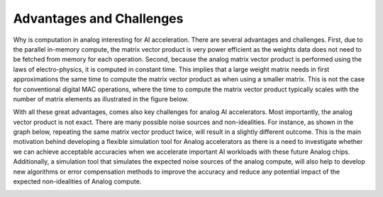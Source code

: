 Advantages and Challenges
=========================
Why is computation in analog interesting for AI acceleration. There are several advantages and challenges.
First, due to the parallel in-memory compute, the matrix vector product is very power efficient as the weights data does not need to 
be fetched from memory for each operation. Second, because the analog matrix vector product is performed using the laws of electro-physics, 
it is computed in constant time. This implies that a large weight matrix needs in first approximations the same time to compute the matrix 
vector product as when using a smaller matrix. This is not the case for conventional digital MAC operations, where the time to compute 
the matrix vector product typically scales with the number of matrix elements as illustrated in the figure below.



.. image:: ../img/analog_mac_time.png
   :alt: MAC Operations in Analog vs. Digital

With all these great advantages, comes also key challenges for analog AI accelerators. Most importantly, the analog vector product is not exact. 
There are many possible noise sources and non-idealities. For instance, as shown in the graph below, repeating the same matrix vector product twice, 
will result in a slightly different outcome. This is the main motivation behind developing a flexible simulation tool for Analog accelerators as there 
is a need to investigate whether we can achieve acceptable accuracies when we accelerate important AI workloads with these future Analog chips. 
Additionally, a simulation tool that simulates the expected noise sources of the analog compute, will also help to develop new algorithms or error 
compensation methods to improve the accuracy and reduce any potential impact of the expected non-idealities of Analog compute. 

.. image:: ../img/analog_non_idealities.png
   :alt: MAC Operations in Analog vs. Digital